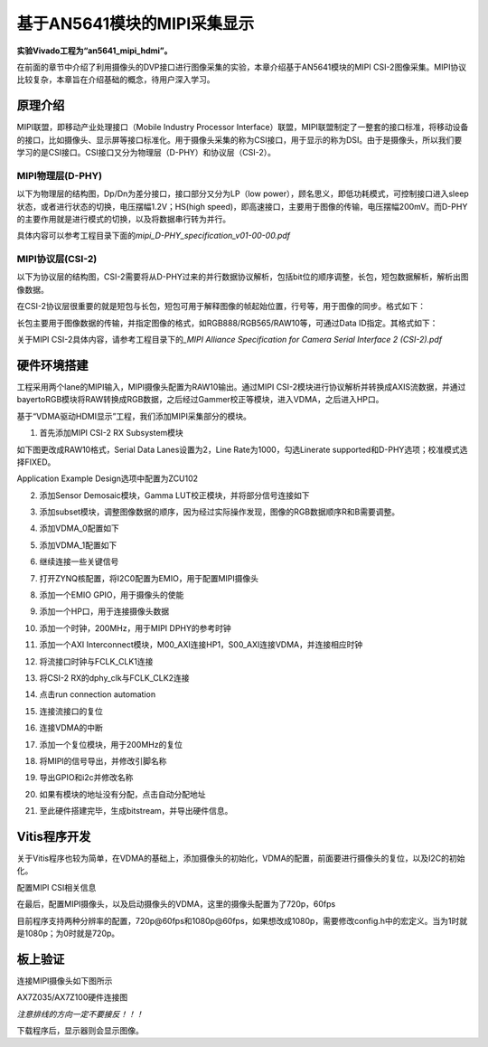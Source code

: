 基于AN5641模块的MIPI采集显示
==============================

**实验Vivado工程为“an5641_mipi_hdmi”。**

在前面的章节中介绍了利用摄像头的DVP接口进行图像采集的实验，本章介绍基于AN5641模块的MIPI
CSI-2图像采集。MIPI协议比较复杂，本章旨在介绍基础的概念，待用户深入学习。

原理介绍
--------

MIPI联盟，即移动产业处理接口（Mobile Industry Processor
Interface）联盟，MIPI联盟制定了一整套的接口标准，将移动设备的接口，比如摄像头、显示屏等接口标准化。用于摄像头采集的称为CSI接口，用于显示的称为DSI。由于是摄像头，所以我们要学习的是CSI接口。CSI接口又分为物理层（D-PHY）和协议层（CSI-2）。

MIPI物理层(D-PHY)
~~~~~~~~~~~~~~~~~

以下为物理层的结构图，Dp/Dn为差分接口，接口部分又分为LP（low
power），顾名思义，即低功耗模式，可控制接口进入sleep状态，或者进行状态的切换，电压摆幅1.2V；HS(high
speed)，即高速接口，主要用于图像的传输，电压摆幅200mV。而D-PHY的主要作用就是进行模式的切换，以及将数据串行转为并行。

具体内容可以参考工程目录下面的\ *mipi_D-PHY_specification_v01-00-00.pdf*

.. image:: images/26_media/image1.png
      
MIPI协议层(CSI-2)
~~~~~~~~~~~~~~~~~

以下为协议层的结构图，CSI-2需要将从D-PHY过来的并行数据协议解析，包括bit位的顺序调整，长包，短包数据解析，解析出图像数据。

.. image:: images/26_media/image2.png
      
在CSI-2协议层很重要的就是短包与长包，短包可用于解释图像的帧起始位置，行号等，用于图像的同步。格式如下：

.. image:: images/26_media/image3.png
      
长包主要用于图像数据的传输，并指定图像的格式，如RGB888/RGB565/RAW10等，可通过Data
ID指定。其格式如下：

.. image:: images/26_media/image4.png
      
关于MIPI CSI-2具体内容，请参考工程目录下的\ *\_MIPI Alliance
Specification for Camera Serial Interface 2 (CSI-2).pdf*

硬件环境搭建
------------

工程采用两个lane的MIPI输入，MIPI摄像头配置为RAW10输出。通过MIPI CSI-2模块进行协议解析并转换成AXIS流数据，并通过bayertoRGB模块将RAW转换成RGB数据，之后经过Gammer校正等模块，进入VDMA，之后进入HP口。

.. image:: images/26_media/image5.png

基于“VDMA驱动HDMI显示”工程，我们添加MIPI采集部分的模块。

1. 首先添加MIPI CSI-2 RX Subsystem模块

.. image:: images/26_media/image6.png
      
如下图更改成RAW10格式，Serial Data Lanes设置为2，Line Rate为1000，勾选Linerate supported和D-PHY选项；校准模式选择FIXED。

.. image:: images/26_media/image7.png
      
Application Example Design选项中配置为ZCU102

.. image:: images/26_media/image8.png
      
.. image:: images/26_media/image9.png
      
2. 添加Sensor Demosaic模块，Gamma LUT校正模块，并将部分信号连接如下

.. image:: images/26_media/image10.png
      
3. 添加subset模块，调整图像数据的顺序，因为经过实际操作发现，图像的RGB数据顺序R和B需要调整。

.. image:: images/26_media/image11.png
      
4. 添加VDMA_0配置如下

.. image:: images/26_media/image12.png
      
.. image:: images/26_media/image13.png
      
5. 添加VDMA_1配置如下

.. image:: images/26_media/image14.png
      
.. image:: images/26_media/image15.png
      
6. 继续连接一些关键信号

.. image:: images/26_media/image16.png
      
7. 打开ZYNQ核配置，将I2C0配置为EMIO，用于配置MIPI摄像头

.. image:: images/26_media/image17.png
      
8. 添加一个EMIO GPIO，用于摄像头的使能

.. image:: images/26_media/image18.png
      
9. 添加一个HP口，用于连接摄像头数据

.. image:: images/26_media/image19.png
      
10. 添加一个时钟，200MHz，用于MIPI DPHY的参考时钟

.. image:: images/26_media/image20.png
      
11. 添加一个AXI
    Interconnect模块，M00_AXI连接HP1，S00_AXI连接VDMA，并连接相应时钟

.. image:: images/26_media/image21.png
      
12. 将流接口时钟与FCLK_CLK1连接

.. image:: images/26_media/image22.png
      
13. 将CSI-2 RX的dphy_clk与FCLK_CLK2连接

.. image:: images/26_media/image23.png
      
14. 点击run connection automation

.. image:: images/26_media/image24.png
      
15. 连接流接口的复位

.. image:: images/26_media/image25.png
      
16. 连接VDMA的中断

.. image:: images/26_media/image26.png
      
17. 添加一个复位模块，用于200MHz的复位

.. image:: images/26_media/image27.png
      
18. 将MIPI的信号导出，并修改引脚名称

.. image:: images/26_media/image28.png
      
19. 导出GPIO和i2c并修改名称

.. image:: images/26_media/image29.png
      
20. 如果有模块的地址没有分配，点击自动分配地址

.. image:: images/26_media/image30.png
      
21. 至此硬件搭建完毕，生成bitstream，并导出硬件信息。

Vitis程序开发
-------------

关于Vitis程序也较为简单，在VDMA的基础上，添加摄像头的初始化，VDMA的配置，前面要进行摄像头的复位，以及I2C的初始化。

.. image:: images/26_media/image31.png
      
配置MIPI CSI相关信息

.. image:: images/26_media/image32.png
      
在最后，配置MIPI摄像头，以及启动摄像头的VDMA，这里的摄像头配置为了720p，60fps

.. image:: images/26_media/image33.png
      
目前程序支持两种分辨率的配置，720p@60fps和1080p@60fps，如果想改成1080p，需要修改config.h中的宏定义。当为1时就是1080p；为0时就是720p。

.. image:: images/26_media/image34.png
      
板上验证
--------

连接MIPI摄像头如下图所示

.. image:: images/26_media/image35.png
      
AX7Z035/AX7Z100硬件连接图

|image1|\ |image2|

*注意排线的方向一定不要接反！！！*

下载程序后，显示器则会显示图像。

.. |image1| image:: images/26_media/image36.png
.. |image2| image:: images/26_media/image37.png
      